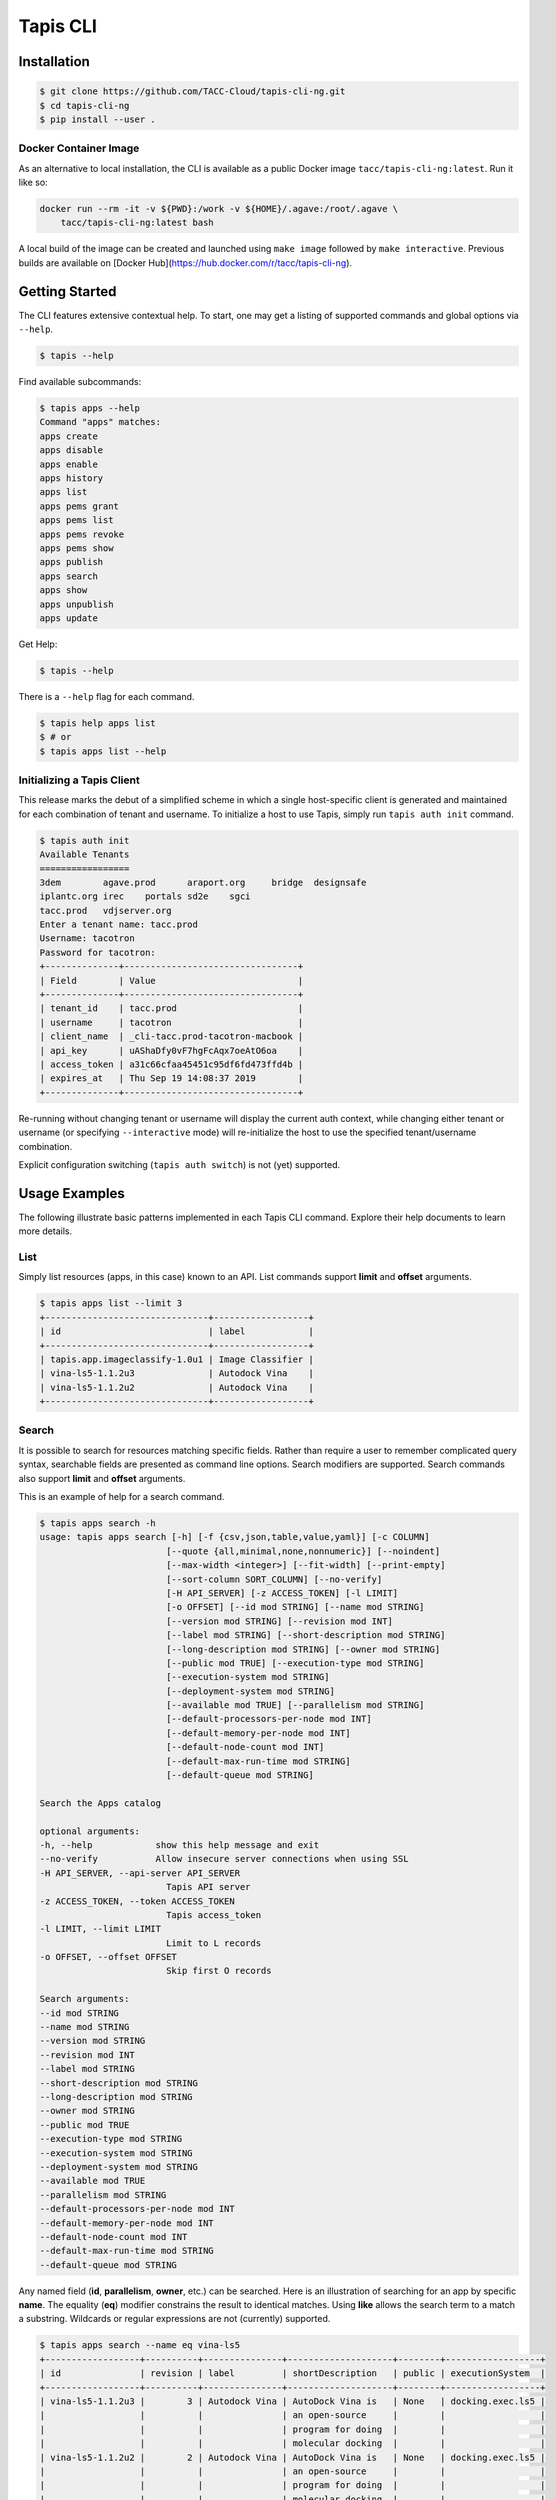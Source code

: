 Tapis CLI
=========

Installation
------------

.. code-block:: shell

    $ git clone https://github.com/TACC-Cloud/tapis-cli-ng.git
    $ cd tapis-cli-ng
    $ pip install --user .

Docker Container Image
^^^^^^^^^^^^^^^^^^^^^^

As an alternative to local installation, the CLI is available as a public
Docker image ``tacc/tapis-cli-ng:latest``. Run it like so:

.. code-block:: shell

    docker run --rm -it -v ${PWD}:/work -v ${HOME}/.agave:/root/.agave \
        tacc/tapis-cli-ng:latest bash

A local build of the image can be created and launched using ``make image``
followed by ``make interactive``. Previous builds are available on
[Docker Hub](https://hub.docker.com/r/tacc/tapis-cli-ng).

Getting Started
---------------

The CLI features extensive contextual help. To start, one may get a listing of
supported commands and global options via  ``--help``.

.. code-block:: shell

    $ tapis --help

Find available subcommands:

.. code-block:: shell

    $ tapis apps --help
    Command "apps" matches:
    apps create
    apps disable
    apps enable
    apps history
    apps list
    apps pems grant
    apps pems list
    apps pems revoke
    apps pems show
    apps publish
    apps search
    apps show
    apps unpublish
    apps update

Get Help:

.. code-block:: shell

    $ tapis --help

There is a ``--help`` flag for each command.

.. code-block:: shell

    $ tapis help apps list
    $ # or
    $ tapis apps list --help

Initializing a Tapis Client
^^^^^^^^^^^^^^^^^^^^^^^^^^^

This release marks the debut of a simplified scheme in which a single
host-specific client is generated and maintained for each combination of
tenant and username. To initialize a host to use Tapis, simply run
``tapis auth init`` command.

.. code-block:: shell

    $ tapis auth init
    Available Tenants
    =================
    3dem	agave.prod	araport.org	bridge	designsafe
    iplantc.org	irec	portals	sd2e	sgci
    tacc.prod	vdjserver.org
    Enter a tenant name: tacc.prod
    Username: tacotron
    Password for tacotron:
    +--------------+---------------------------------+
    | Field        | Value                           |
    +--------------+---------------------------------+
    | tenant_id    | tacc.prod                       |
    | username     | tacotron                        |
    | client_name  | _cli-tacc.prod-tacotron-macbook |
    | api_key      | uAShaDfy0vF7hgFcAqx7oeAtO6oa    |
    | access_token | a31c66cfaa45451c95df6fd473ffd4b |
    | expires_at   | Thu Sep 19 14:08:37 2019        |
    +--------------+---------------------------------+

Re-running without changing tenant or username will display the current auth
context, while changing either tenant or username (or specifying
``--interactive`` mode) will re-initialize the host to use the specified
tenant/username combination.

Explicit configuration switching (``tapis auth switch``) is not (yet) supported.

Usage Examples
--------------

The following illustrate basic patterns implemented in each Tapis CLI command.
Explore their help documents to learn more details.

List
^^^^

Simply list resources (apps, in this case) known to an API. List commands
support **limit** and **offset** arguments.

.. code-block:: shell

    $ tapis apps list --limit 3
    +-------------------------------+------------------+
    | id                            | label            |
    +-------------------------------+------------------+
    | tapis.app.imageclassify-1.0u1 | Image Classifier |
    | vina-ls5-1.1.2u3              | Autodock Vina    |
    | vina-ls5-1.1.2u2              | Autodock Vina    |
    +-------------------------------+------------------+

Search
^^^^^^

It is possible to search for resources matching specific fields. Rather than
require a user to remember complicated query syntax, searchable fields are
presented as command line options. Search modifiers are supported. Search
commands also support **limit** and **offset** arguments.

This is an example of help for a search command.

.. code-block:: shell

    $ tapis apps search -h
    usage: tapis apps search [-h] [-f {csv,json,table,value,yaml}] [-c COLUMN]
                            [--quote {all,minimal,none,nonnumeric}] [--noindent]
                            [--max-width <integer>] [--fit-width] [--print-empty]
                            [--sort-column SORT_COLUMN] [--no-verify]
                            [-H API_SERVER] [-z ACCESS_TOKEN] [-l LIMIT]
                            [-o OFFSET] [--id mod STRING] [--name mod STRING]
                            [--version mod STRING] [--revision mod INT]
                            [--label mod STRING] [--short-description mod STRING]
                            [--long-description mod STRING] [--owner mod STRING]
                            [--public mod TRUE] [--execution-type mod STRING]
                            [--execution-system mod STRING]
                            [--deployment-system mod STRING]
                            [--available mod TRUE] [--parallelism mod STRING]
                            [--default-processors-per-node mod INT]
                            [--default-memory-per-node mod INT]
                            [--default-node-count mod INT]
                            [--default-max-run-time mod STRING]
                            [--default-queue mod STRING]

    Search the Apps catalog

    optional arguments:
    -h, --help            show this help message and exit
    --no-verify           Allow insecure server connections when using SSL
    -H API_SERVER, --api-server API_SERVER
                            Tapis API server
    -z ACCESS_TOKEN, --token ACCESS_TOKEN
                            Tapis access_token
    -l LIMIT, --limit LIMIT
                            Limit to L records
    -o OFFSET, --offset OFFSET
                            Skip first O records

    Search arguments:
    --id mod STRING
    --name mod STRING
    --version mod STRING
    --revision mod INT
    --label mod STRING
    --short-description mod STRING
    --long-description mod STRING
    --owner mod STRING
    --public mod TRUE
    --execution-type mod STRING
    --execution-system mod STRING
    --deployment-system mod STRING
    --available mod TRUE
    --parallelism mod STRING
    --default-processors-per-node mod INT
    --default-memory-per-node mod INT
    --default-node-count mod INT
    --default-max-run-time mod STRING
    --default-queue mod STRING

Any named field (**id**, **parallelism**, **owner**, etc.) can be searched.
Here is an illustration of searching for an app by specific **name**. The
equality (**eq**) modifier constrains the result to identical matches. Using
**like** allows the search term to a match a substring. Wildcards or
regular expressions are not (currently) supported.

.. code-block:: shell

    $ tapis apps search --name eq vina-ls5
    +------------------+----------+---------------+--------------------+--------+------------------+
    | id               | revision | label         | shortDescription   | public | executionSystem  |
    +------------------+----------+---------------+--------------------+--------+------------------+
    | vina-ls5-1.1.2u3 |        3 | Autodock Vina | AutoDock Vina is   | None   | docking.exec.ls5 |
    |                  |          |               | an open-source     |        |                  |
    |                  |          |               | program for doing  |        |                  |
    |                  |          |               | molecular docking  |        |                  |
    | vina-ls5-1.1.2u2 |        2 | Autodock Vina | AutoDock Vina is   | None   | docking.exec.ls5 |
    |                  |          |               | an open-source     |        |                  |
    |                  |          |               | program for doing  |        |                  |
    |                  |          |               | molecular docking  |        |                  |
    | vina-ls5-1.1.2u1 |        1 | Autodock Vina | AutoDock Vina is   | None   | docking.exec.ls5 |
    |                  |          |               | an open-source     |        |                  |
    |                  |          |               | program for doing  |        |                  |
    |                  |          |               | molecular docking  |        |                  |
    +------------------+----------+---------------+--------------------+--------+------------------+
    $ tapis apps search --name eq image
    (None)
    $ tapis apps search --name like image
    +------------------+----------+------------------+------------------+--------+---------------------+
    | id               | revision | label            | shortDescription | public | executionSystem     |
    +------------------+----------+------------------+------------------+--------+---------------------+
    | tapis.app.imagec |        3 | Image Classifier | Classify an      | None   | tapis.execution.sys |
    | lassify-1.0u3    |          |                  | image using a    |        | tem                 |
    |                  |          |                  | small ImageNet   |        |                     |
    |                  |          |                  | model            |        |                     |
    | tapis.app.imagec |        2 | Image Classifier | Classify an      | None   | tapis.execution.sys |
    | lassify-1.0u2    |          |                  | image using a    |        | tem                 |
    |                  |          |                  | small ImageNet   |        |                     |
    |                  |          |                  | model            |        |                     |
    | tapis.app.imagec |        1 | Image Classifier | Classify an      | None   | tapis.execution.sys |
    | lassify-1.0u1    |          |                  | image using a    |        | tem                 |
    |                  |          |                  | small ImageNet   |        |                     |
    |                  |          |                  | model            |        |                     |
    +------------------+----------+------------------+------------------+--------+---------------------+

Show
^^^^

A show command replicates the original CLI behavior where
``<service>> list <<identifier>>`` would return a detailed display of one
specific Tapis entity. The new CLI separates this out into its own verb for
the sake of clarity.

.. code-block:: shell

    $ tapis apps show tapis.app.imageclassify-1.0u3
    +--------------------------+------------------------------------------------------------------+
    | Field                    | Value                                                            |
    +--------------------------+------------------------------------------------------------------+
    | id                       | tapis.app.imageclassify-1.0u3                                    |
    | name                     | tapis.app.imageclassify                                          |
    | version                  | 1.0                                                              |
    | revision                 | 3                                                                |
    | label                    | Image Classifier                                                 |
    | lastModified             | 6 days ago                                                       |
    | shortDescription         | Classify an image using a small ImageNet model                   |
    | longDescription          |                                                                  |
    | owner                    | cicsvc                                                           |
    | public                   | None                                                             |
    | executionType            | CLI                                                              |
    | executionSystem          | tapis.execution.system                                           |
    | deploymentSystem         | docking.storage                                                  |
    | available                | True                                                             |
    | parallelism              | SERIAL                                                           |
    | defaultProcessorsPerNode | 1                                                                |
    | defaultMemoryPerNode     | 1                                                                |
    | defaultNodeCount         | 1                                                                |
    | defaultMaxRunTime        | None                                                             |
    | defaultQueue             | None                                                             |
    | helpURI                  |                                                                  |
    | deploymentPath           | /home/docking/api/v2/prod/apps/tapis.app.imageclassify-1.0u3.zip |
    | templatePath             | wrapper.sh                                                       |
    | testPath                 | test/test.sh                                                     |
    | checkpointable           | False                                                            |
    | uuid                     | 3162334876895875561-242ac119-0001-005                            |
    | icon                     | None                                                             |
    +--------------------------+------------------------------------------------------------------+

One can get a JSON representation of the record by passing the **verbose** flag:

.. code-block:: shell

    $ tapis apps show tapis.app.imageclassify-1.0u3 -v

Update
^^^^^^

Assume one is the author (or an authorized contributor) to
**tapis.app.imageclassify**: The Tapis metadata for the app can be updated
usng ``tapis apps update <app_id>``. Here's an example:

.. code-block:: shell

    $ tapis apps update -F imageclassif.json tapis.app.imageclassify-1.0

Hacking
-------

Install CLI in editable mode::

    pip install -e .

Run all the tests::

    python -m pytest

Run tests with tox::

    # Note tox is not included in requirements.txt
    pip install tox
    tox

Code structure
--------------

API commands are implemented as subclasses of ``TaccApisCommandBase``, which
handles Oauth client setup, and either ``TaccApisFormatOne`` or
``TaccApisFormatMany``, which are in turn subclassed from cliff's ``Lister``
and ``FormatMany`` classes. This design reflects two kinds of responses: a
list of records or a single record (or response to a CRUD action).

Each command is implemented as a TitleCased class in a snake_cased module,
which in turn are organized by platform, version, and service under the
``commands`` subpackage. Consider the ``tapis apps list`` command. It is one
of the Tapis APIs, the command being implemented is specific to the **v2**
version of TACC APIs, and is a command pertaining to the **apps** service.
Thus, the command is defined in class ``AppsList`` in
``tapis_cli.commands.taccapis.v2.apps.apps_list``.

This code structure reflects two requirements. The first is that the cliff
package uses setuptools entrypoints to establish command line functions. The
second is that the Tapis CLI will integrate multiple platforms and versions of
TACC-hosted services. There is space marked out in the CLI design for **v3**
of Tapis, management functions for hosted Gitlab and Container registry, and
eventual public release of the TACC SSH Keys service.

Returning to the setuptools topic: Each command is defined in ``setup.cfg``
by defining a command and pointing to the implementing class. The ``apps list``
command is defined as shown below.

Example setuptools entrypoint::

    [entry_points]
    console_scripts =
        tapis = tapis_cli.main:main
    tapis.cli =
        apps_list = tapis_cli.commands.taccapis.v2.apps:AppsList

This combination of mixture of code namespacing and configuration is intended
to support migration of specific services to new versions, while maintaining
code and capability to support earlier versions.

Commands are further constructed using mix-in classes. These are all (for now)
defined in ``tapis_cli.clients.services.mixins``. Examples include a class
``ServiceIdentifier`` which makes a command require an identifier to be
specified as a positional parameter, and ``JsonVerbose`` which extends cliff's
``-v`` flag to automatically turn up the number of fields reported to the
maximum allowed by the command and to force a switch to the JSON formatter.

Within the service-level package for each command is a ``models`` sub-package
where the "data model (or models)" for the service are defined. In **apps**,
one has ``App``, ``AppPermission``, and ``AppHistory``.

Model classes aren't really models in the strict sense of the word, as they
don't encode any knowledge of how the underlying API code works. Instead, their
primary role is to define the top-level fields returned by each service, in
what context the field is returned, and whether the field is searchable.
They also encode rules for how to render specific fields for display. For
example, there is a rule defined in the ``File`` model to humanize display of
file sizes when the display formatter is anything but JSON, and another one
to transform "Agave" style permissions (``READ_WRITE``) to be better aligned
with the UNIX shell environment (``rw-``).

Very limited unit tests are implemented in the `tests` directory, which make
extensive use of fixtures to minimize duplication of text code.

Automated code linting (to PEP8) and code coverage analysis are included in
all PyTest runs to encourage sustainable development practices.

Documentation
-------------

The project uses Sphinx and the Napoleon extension, which is configured to
support Google-style documentation strings.

Regenerate the documentation::

    make docs

Code Style
----------

The project code style is vanilla PEP8, as configured by the
``[flake8]`` section of ``setup.cfg``. Use of ``yapf`` autoformatter is
supported and encouraged to maintain the codebase, and is available via the
``make format`` Makefile target.

Roadmap and Issue Tracker
-------------------------

Major functional objectives are bundled into Milestones_ with due dates in the
future. This provides a way to organize the work and have a public road map
for functionality.

All work should proceed through at least one or more reported Issues_.

.. _Milestones: https://github.com/TACC-Cloud/tapis-cli-ng/milestones?direction=asc&sort=due_date&state=open
.. _Issues: https://github.com/TACC-Cloud/tapis-cli-ng/issues

